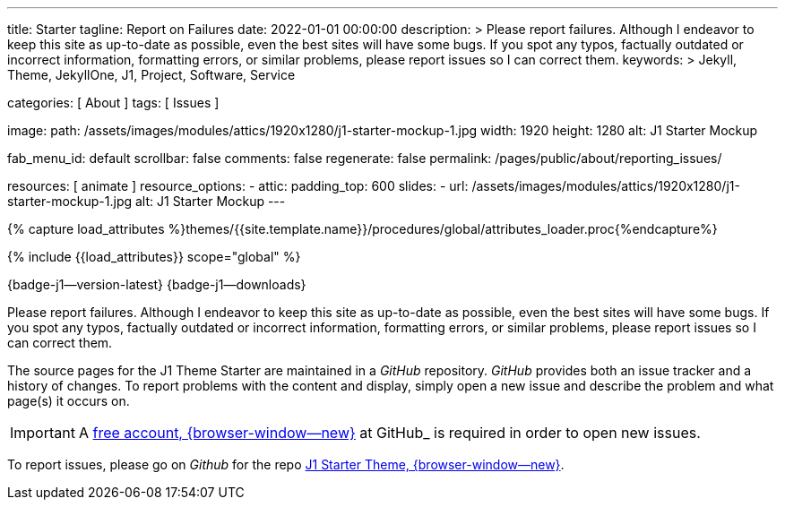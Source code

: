 ---
title:                                  Starter
tagline:                                Report on Failures
date:                                   2022-01-01 00:00:00
description: >
                                        Please report failures. Although I endeavor to keep this
                                        site as up-to-date as possible, even the best sites will
                                        have some bugs. If you spot any typos, factually
                                        outdated or incorrect information, formatting errors, or
                                        similar problems, please report issues so I can correct them.
keywords: >
                                        Jekyll, Theme, JekyllOne, J1, Project, Software, Service

categories:                             [ About ]
tags:                                   [ Issues ]

image:
  path:                                 /assets/images/modules/attics/1920x1280/j1-starter-mockup-1.jpg
  width:                                1920
  height:                               1280
  alt:                                  J1 Starter Mockup

fab_menu_id:                            default
scrollbar:                              false
comments:                               false
regenerate:                             false
permalink:                              /pages/public/about/reporting_issues/

resources:                              [ animate ]
resource_options:
  - attic:
      padding_top:                      600
      slides:
        - url:                          /assets/images/modules/attics/1920x1280/j1-starter-mockup-1.jpg
          alt:                          J1 Starter Mockup
---

// Page Initializer
// =============================================================================
// Enable the Liquid Preprocessor
:page-liquid:

// Set (local) page attributes here
// -----------------------------------------------------------------------------
// :page--attr:                         <attr-value>

// Attribute settings for section control
//
:badges-enabled:                        true

//  Load Liquid procedures
// -----------------------------------------------------------------------------
{% capture load_attributes %}themes/{{site.template.name}}/procedures/global/attributes_loader.proc{%endcapture%}

// Load page attributes
// -----------------------------------------------------------------------------
{% include {{load_attributes}} scope="global" %}

ifeval::[{badges-enabled} == true]
[role="mb-5"]
{badge-j1--version-latest} {badge-j1--downloads}
endif::[]


// Page content
// ~~~~~~~~~~~~~~~~~~~~~~~~~~~~~~~~~~~~~~~~~~~~~~~~~~~~~~~~~~~~~~~~~~~~~~~~~~~~~
[role="dropcap"]
Please report failures. Although I endeavor to keep this site as up-to-date
as possible, even the best sites will have some bugs. If you spot any typos,
factually outdated or incorrect information, formatting errors, or similar
problems, please report issues so I can correct them.

// Include sub-documents (if any)
// -----------------------------------------------------------------------------
The source pages for the J1 Theme Starter are maintained in a _GitHub_
repository. _GitHub_ provides both an issue tracker and a history of changes.
To report problems with the content and display, simply open a new issue and
describe the problem and what page(s) it occurs on.

IMPORTANT: A link:{url-github--join}[free account, {browser-window--new}]
at GitHub_ is required in order to open new issues.

To report issues, please go on _Github_ for the repo
link:{url-j1--reporting-issues}[J1 Starter Theme, {browser-window--new}].
